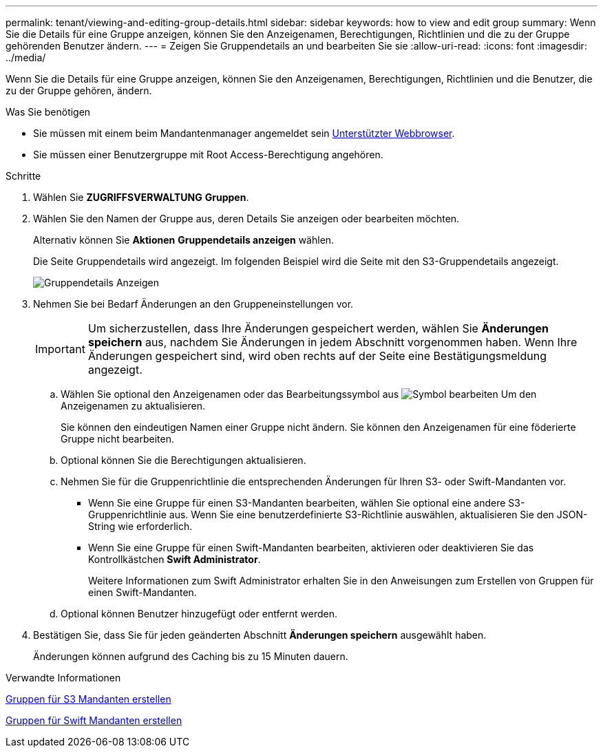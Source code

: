 ---
permalink: tenant/viewing-and-editing-group-details.html 
sidebar: sidebar 
keywords: how to view and edit group 
summary: Wenn Sie die Details für eine Gruppe anzeigen, können Sie den Anzeigenamen, Berechtigungen, Richtlinien und die zu der Gruppe gehörenden Benutzer ändern. 
---
= Zeigen Sie Gruppendetails an und bearbeiten Sie sie
:allow-uri-read: 
:icons: font
:imagesdir: ../media/


[role="lead"]
Wenn Sie die Details für eine Gruppe anzeigen, können Sie den Anzeigenamen, Berechtigungen, Richtlinien und die Benutzer, die zu der Gruppe gehören, ändern.

.Was Sie benötigen
* Sie müssen mit einem beim Mandantenmanager angemeldet sein xref:../admin/web-browser-requirements.adoc[Unterstützter Webbrowser].
* Sie müssen einer Benutzergruppe mit Root Access-Berechtigung angehören.


.Schritte
. Wählen Sie *ZUGRIFFSVERWALTUNG* *Gruppen*.
. Wählen Sie den Namen der Gruppe aus, deren Details Sie anzeigen oder bearbeiten möchten.
+
Alternativ können Sie *Aktionen* *Gruppendetails anzeigen* wählen.

+
Die Seite Gruppendetails wird angezeigt. Im folgenden Beispiel wird die Seite mit den S3-Gruppendetails angezeigt.

+
image::../media/tenant_group_details.png[Gruppendetails Anzeigen]

. Nehmen Sie bei Bedarf Änderungen an den Gruppeneinstellungen vor.
+

IMPORTANT: Um sicherzustellen, dass Ihre Änderungen gespeichert werden, wählen Sie *Änderungen speichern* aus, nachdem Sie Änderungen in jedem Abschnitt vorgenommen haben. Wenn Ihre Änderungen gespeichert sind, wird oben rechts auf der Seite eine Bestätigungsmeldung angezeigt.

+
.. Wählen Sie optional den Anzeigenamen oder das Bearbeitungssymbol aus image:../media/icon_edit_tm.png["Symbol bearbeiten"] Um den Anzeigenamen zu aktualisieren.
+
Sie können den eindeutigen Namen einer Gruppe nicht ändern. Sie können den Anzeigenamen für eine föderierte Gruppe nicht bearbeiten.

.. Optional können Sie die Berechtigungen aktualisieren.
.. Nehmen Sie für die Gruppenrichtlinie die entsprechenden Änderungen für Ihren S3- oder Swift-Mandanten vor.
+
*** Wenn Sie eine Gruppe für einen S3-Mandanten bearbeiten, wählen Sie optional eine andere S3-Gruppenrichtlinie aus. Wenn Sie eine benutzerdefinierte S3-Richtlinie auswählen, aktualisieren Sie den JSON-String wie erforderlich.
*** Wenn Sie eine Gruppe für einen Swift-Mandanten bearbeiten, aktivieren oder deaktivieren Sie das Kontrollkästchen *Swift Administrator*.
+
Weitere Informationen zum Swift Administrator erhalten Sie in den Anweisungen zum Erstellen von Gruppen für einen Swift-Mandanten.



.. Optional können Benutzer hinzugefügt oder entfernt werden.


. Bestätigen Sie, dass Sie für jeden geänderten Abschnitt *Änderungen speichern* ausgewählt haben.
+
Änderungen können aufgrund des Caching bis zu 15 Minuten dauern.



.Verwandte Informationen
xref:creating-groups-for-s3-tenant.adoc[Gruppen für S3 Mandanten erstellen]

xref:creating-groups-for-swift-tenant.adoc[Gruppen für Swift Mandanten erstellen]
